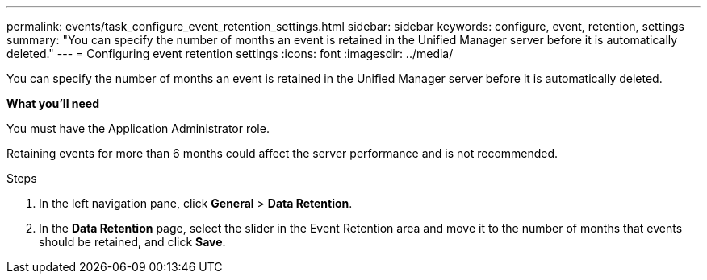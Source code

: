 ---
permalink: events/task_configure_event_retention_settings.html
sidebar: sidebar
keywords: configure, event, retention, settings
summary: "You can specify the number of months an event is retained in the Unified Manager server before it is automatically deleted."
---
= Configuring event retention settings
:icons: font
:imagesdir: ../media/

[.lead]
You can specify the number of months an event is retained in the Unified Manager server before it is automatically deleted.

*What you'll need*

You must have the Application Administrator role.

Retaining events for more than 6 months could affect the server performance and is not recommended.

.Steps

. In the left navigation pane, click *General* > *Data Retention*.
. In the *Data Retention* page, select the slider in the Event Retention area and move it to the number of months that events should be retained, and click *Save*.
